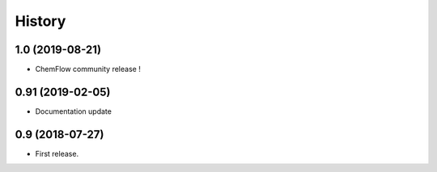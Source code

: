 .. highlight:: bash

=======
History
=======
1.0 (2019-08-21)
----------------
* ChemFlow community release !

0.91 (2019-02-05)
-----------------
* Documentation update

0.9 (2018-07-27)
------------------

* First release.
